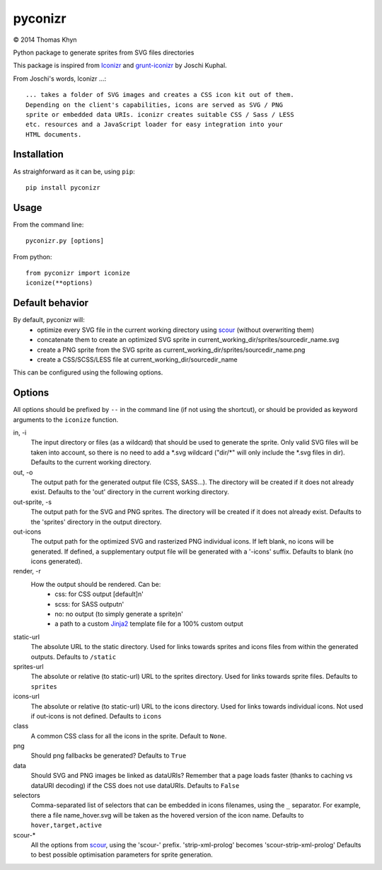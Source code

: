 pyconizr
========

|copyright| 2014 Thomas Khyn

Python package to generate sprites from SVG files directories

This package is inspired from Iconizr_ and grunt-iconizr_ by Joschi Kuphal.

From Joschi's words, Iconizr ...::

   ... takes a folder of SVG images and creates a CSS icon kit out of them.
   Depending on the client's capabilities, icons are served as SVG / PNG
   sprite or embedded data URIs. iconizr creates suitable CSS / Sass / LESS
   etc. resources and a JavaScript loader for easy integration into your
   HTML documents.


Installation
------------

As straighforward as it can be, using ``pip``::

   pip install pyconizr


Usage
-----

From the command line::

   pyconizr.py [options]

From python::

   from pyconizr import iconize
   iconize(**options)


Default behavior
----------------

By default, pyconizr will:
   - optimize every SVG file in the current working directory using scour_
     (without overwriting them)
   - concatenate them to create an optimized SVG sprite in
     current_working_dir/sprites/sourcedir_name.svg
   - create a PNG sprite from the SVG sprite as
     current_working_dir/sprites/sourcedir_name.png
   - create a CSS/SCSS/LESS file at current_working_dir/sourcedir_name

This can be configured using the following options.

Options
-------

All options should be prefixed by ``--`` in the command line (if not using the
shortcut), or should be provided as keyword arguments to the ``iconize``
function.

in, -i
   The input directory or files (as a wildcard) that should be used to generate
   the sprite.
   Only valid SVG files will be taken into account, so there is no need to add
   a \*.svg wildcard ("dir/\*" will only include the \*.svg files in dir).
   Defaults to the current working directory.

out, -o
   The output path for the generated output file (CSS, SASS...). The directory
   will be created if it does not already exist.
   Defaults to the 'out' directory in the current working directory.

out-sprite, -s
   The output path for the SVG and PNG sprites. The directory will be created
   if it does not already exist.
   Defaults to the 'sprites' directory in the output directory.

out-icons
   The output path for the optimized SVG and rasterized PNG individual icons.
   If left blank, no icons will be generated. If defined, a supplementary
   output file will be generated with a '-icons' suffix.
   Defaults to blank (no icons generated).

render, -r
   How the output should be rendered. Can be:
     - css: for CSS output [default]\n'
     - scss: for SASS output\n'
     - no: no output (to simply generate a sprite)\n'
     - a path to a custom Jinja2_ template file for a 100% custom output

static-url
   The absolute URL to the static directory. Used for links towards sprites and
   icons files from within the generated outputs.
   Defaults to ``/static``

sprites-url
   The absolute or relative (to static-url) URL to the sprites directory. Used
   for links towards sprite files.
   Defaults to ``sprites``

icons-url
   The absolute or relative (to static-url) URL to the icons directory. Used
   for links towards individual icons. Not used if out-icons is not defined.
   Defaults to ``icons``

class
   A common CSS class for all the icons in the sprite.
   Default to ``None``.

png
   Should png fallbacks be generated?
   Defaults to ``True``

data
   Should SVG and PNG images be linked as dataURIs? Remember that a page loads
   faster (thanks to caching vs dataURI decoding) if the CSS does not use
   dataURIs.
   Defaults to ``False``

selectors
   Comma-separated list of selectors that can be embedded in icons filenames,
   using the ``_`` separator. For example, there a file name_hover.svg will be
   taken as the hovered version of the icon name.
   Defaults to ``hover,target,active``

scour-*
   All the options from scour_, using the 'scour-' prefix. 'strip-xml-prolog'
   becomes 'scour-strip-xml-prolog'
   Defaults to best possible optimisation parameters for sprite generation.


.. |copyright| unicode:: 0xA9

.. _Iconizr: https://github.com/jkphl/iconizr
.. _grunt-iconizr: https://github.com/jkphl/grunt-iconizr
.. _scour: https://github.com/oberstet/scour
.. _Jinja2: http://jinja.pocoo.org
